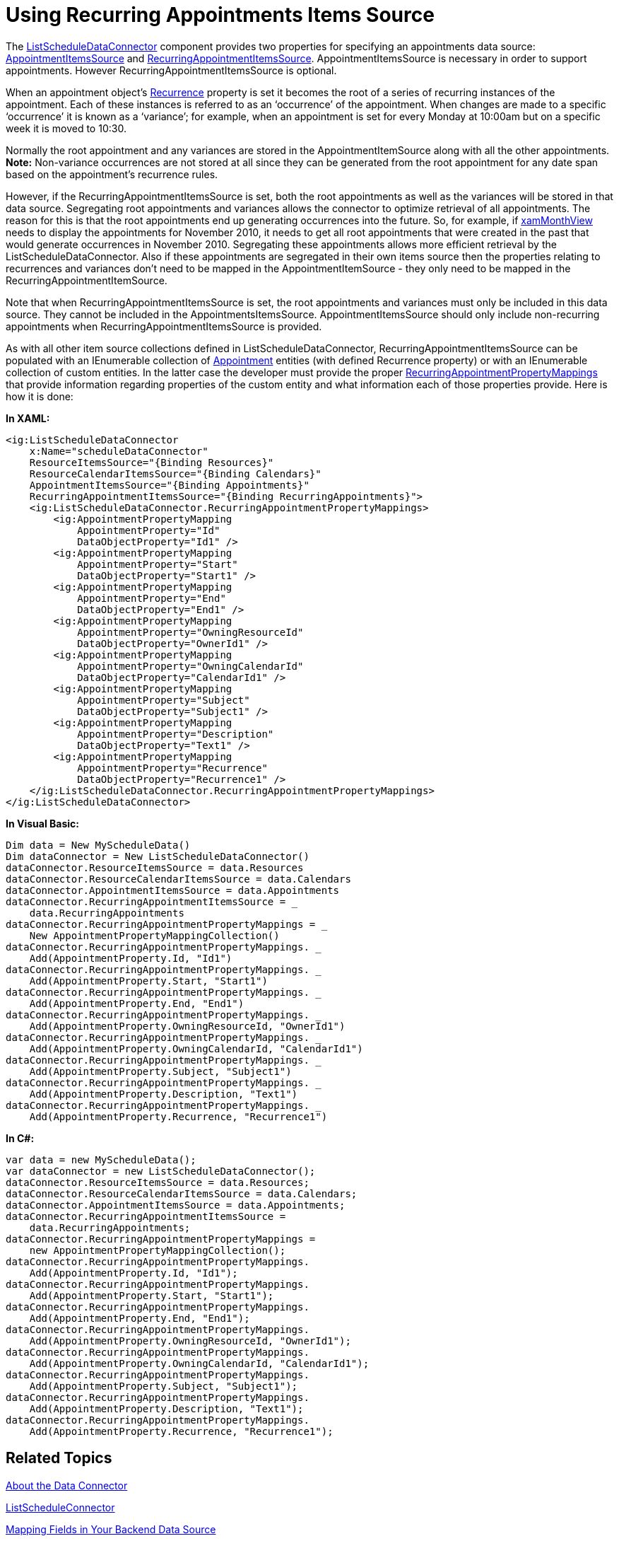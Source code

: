﻿////

|metadata|
{
    "name": "xamschedule-using-connector-recurring",
    "controlName": ["xamSchedule"],
    "tags": ["Data Binding","How Do I","Scheduling"],
    "guid": "ab959e0a-12d6-4c76-95fd-1148e2418c74",  
    "buildFlags": [],
    "createdOn": "2016-05-25T18:21:58.695356Z"
}
|metadata|
////

= Using Recurring Appointments Items Source

The link:{ApiPlatform}controls.schedules.v{ProductVersion}~infragistics.controls.schedules.listscheduledataconnector.html[ListScheduleDataConnector] component provides two properties for specifying an appointments data source: link:{ApiPlatform}controls.schedules.v{ProductVersion}~infragistics.controls.schedules.listscheduledataconnector~appointmentitemssource.html[AppointmentItemsSource] and link:{ApiPlatform}controls.schedules.v{ProductVersion}~infragistics.controls.schedules.listscheduledataconnector~recurringappointmentitemssource.html[RecurringAppointmentItemsSource]. AppointmentItemsSource is necessary in order to support appointments. However RecurringAppointmentItemsSource is optional.

When an appointment object’s link:{ApiPlatform}controls.schedules.v{ProductVersion}~infragistics.controls.schedules.activitybase~recurrence.html[Recurrence] property is set it becomes the root of a series of recurring instances of the appointment. Each of these instances is referred to as an ‘occurrence’ of the appointment. When changes are made to a specific ‘occurrence’ it is known as a ‘variance’; for example, when an appointment is set for every Monday at 10:00am but on a specific week it is moved to 10:30.

Normally the root appointment and any variances are stored in the AppointmentItemSource along with all the other appointments. *Note:* Non-variance occurrences are not stored at all since they can be generated from the root appointment for any date span based on the appointment’s recurrence rules.

However, if the RecurringAppointmentItemsSource is set, both the root appointments as well as the variances will be stored in that data source. Segregating root appointments and variances allows the connector to optimize retrieval of all appointments. The reason for this is that the root appointments end up generating occurrences into the future. So, for example, if link:{ApiPlatform}controls.schedules.v{ProductVersion}~infragistics.controls.schedules.xammonthview.html[xamMonthView] needs to display the appointments for November 2010, it needs to get all root appointments that were created in the past that would generate occurrences in November 2010. Segregating these appointments allows more efficient retrieval by the ListScheduleDataConnector. Also if these appointments are segregated in their own items source then the properties relating to recurrences and variances don’t need to be mapped in the AppointmentItemSource - they only need to be mapped in the RecurringAppointmentItemSource.

Note that when RecurringAppointmentItemsSource is set, the root appointments and variances must only be included in this data source. They cannot be included in the AppointmentsItemsSource. AppointmentItemsSource should only include non-recurring appointments when RecurringAppointmentItemsSource is provided.

As with all other item source collections defined in ListScheduleDataConnector, RecurringAppointmentItemsSource can be populated with an IEnumerable collection of link:{ApiPlatform}controls.schedules.v{ProductVersion}~infragistics.controls.schedules.appointment.html[Appointment] entities (with defined Recurrence property) or with an IEnumerable collection of custom entities. In the latter case the developer must provide the proper link:{ApiPlatform}controls.schedules.v{ProductVersion}~infragistics.controls.schedules.listscheduledataconnector~recurringappointmentpropertymappings.html[RecurringAppointmentPropertyMappings] that provide information regarding properties of the custom entity and what information each of those properties provide. Here is how it is done:

*In XAML:*

----
<ig:ListScheduleDataConnector
    x:Name="scheduleDataConnector"
    ResourceItemsSource="{Binding Resources}"
    ResourceCalendarItemsSource="{Binding Calendars}"
    AppointmentItemsSource="{Binding Appointments}"
    RecurringAppointmentItemsSource="{Binding RecurringAppointments}">
    <ig:ListScheduleDataConnector.RecurringAppointmentPropertyMappings>
        <ig:AppointmentPropertyMapping
            AppointmentProperty="Id"
            DataObjectProperty="Id1" />
        <ig:AppointmentPropertyMapping
            AppointmentProperty="Start"
            DataObjectProperty="Start1" />
        <ig:AppointmentPropertyMapping
            AppointmentProperty="End"
            DataObjectProperty="End1" />
        <ig:AppointmentPropertyMapping
            AppointmentProperty="OwningResourceId"
            DataObjectProperty="OwnerId1" />
        <ig:AppointmentPropertyMapping
            AppointmentProperty="OwningCalendarId"
            DataObjectProperty="CalendarId1" />
        <ig:AppointmentPropertyMapping
            AppointmentProperty="Subject"
            DataObjectProperty="Subject1" />
        <ig:AppointmentPropertyMapping
            AppointmentProperty="Description"
            DataObjectProperty="Text1" />
        <ig:AppointmentPropertyMapping
            AppointmentProperty="Recurrence"
            DataObjectProperty="Recurrence1" />
    </ig:ListScheduleDataConnector.RecurringAppointmentPropertyMappings>
</ig:ListScheduleDataConnector>
----

*In Visual Basic:*

----
Dim data = New MyScheduleData()
Dim dataConnector = New ListScheduleDataConnector()
dataConnector.ResourceItemsSource = data.Resources
dataConnector.ResourceCalendarItemsSource = data.Calendars
dataConnector.AppointmentItemsSource = data.Appointments
dataConnector.RecurringAppointmentItemsSource = _
    data.RecurringAppointments
dataConnector.RecurringAppointmentPropertyMappings = _
    New AppointmentPropertyMappingCollection()
dataConnector.RecurringAppointmentPropertyMappings. _
    Add(AppointmentProperty.Id, "Id1")
dataConnector.RecurringAppointmentPropertyMappings. _
    Add(AppointmentProperty.Start, "Start1")
dataConnector.RecurringAppointmentPropertyMappings. _
    Add(AppointmentProperty.End, "End1")
dataConnector.RecurringAppointmentPropertyMappings. _
    Add(AppointmentProperty.OwningResourceId, "OwnerId1")
dataConnector.RecurringAppointmentPropertyMappings. _
    Add(AppointmentProperty.OwningCalendarId, "CalendarId1")
dataConnector.RecurringAppointmentPropertyMappings. _
    Add(AppointmentProperty.Subject, "Subject1")
dataConnector.RecurringAppointmentPropertyMappings. _
    Add(AppointmentProperty.Description, "Text1")
dataConnector.RecurringAppointmentPropertyMappings. _
    Add(AppointmentProperty.Recurrence, "Recurrence1")
----

*In C#:*

----
var data = new MyScheduleData();           
var dataConnector = new ListScheduleDataConnector();
dataConnector.ResourceItemsSource = data.Resources;
dataConnector.ResourceCalendarItemsSource = data.Calendars;
dataConnector.AppointmentItemsSource = data.Appointments;
dataConnector.RecurringAppointmentItemsSource =
    data.RecurringAppointments;
dataConnector.RecurringAppointmentPropertyMappings =
    new AppointmentPropertyMappingCollection();
dataConnector.RecurringAppointmentPropertyMappings.
    Add(AppointmentProperty.Id, "Id1");
dataConnector.RecurringAppointmentPropertyMappings.
    Add(AppointmentProperty.Start, "Start1");
dataConnector.RecurringAppointmentPropertyMappings.
    Add(AppointmentProperty.End, "End1");
dataConnector.RecurringAppointmentPropertyMappings.
    Add(AppointmentProperty.OwningResourceId, "OwnerId1");
dataConnector.RecurringAppointmentPropertyMappings.
    Add(AppointmentProperty.OwningCalendarId, "CalendarId1");
dataConnector.RecurringAppointmentPropertyMappings.
    Add(AppointmentProperty.Subject, "Subject1");
dataConnector.RecurringAppointmentPropertyMappings.
    Add(AppointmentProperty.Description, "Text1");
dataConnector.RecurringAppointmentPropertyMappings.
    Add(AppointmentProperty.Recurrence, "Recurrence1");
----

== Related Topics

link:xamschedule-understanding-data-connector.html[About the Data Connector]

link:xamschedule-using-connector-list.html[ListScheduleConnector]

link:xamschedule-using-connector-mapping.html[Mapping Fields in Your Backend Data Source]
